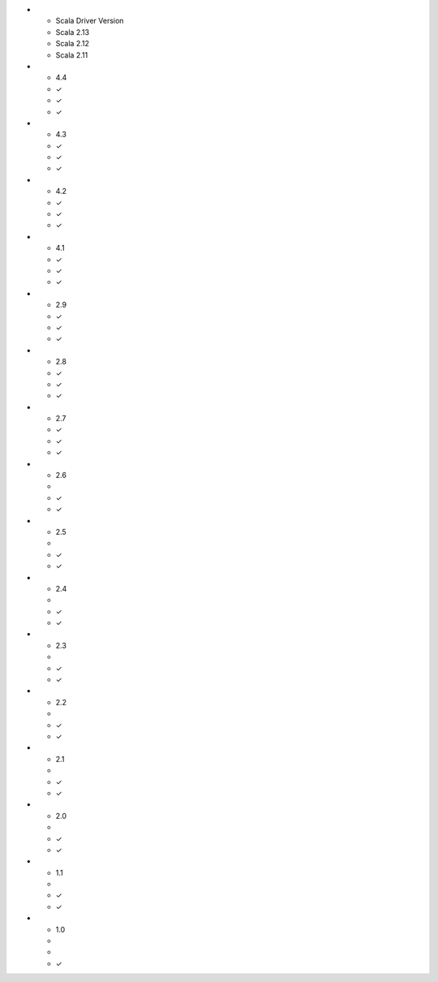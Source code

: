 
.. list-table::
   :header-rows: 1
   :stub-columns: 1
   :class: compatibility

* - Scala Driver Version
  - Scala 2.13
  - Scala 2.12
  - Scala 2.11
* - 4.4
  - ✓
  - ✓
  - ✓
* - 4.3
  - ✓
  - ✓
  - ✓
* - 4.2
  - ✓
  - ✓
  - ✓
* - 4.1
  - ✓
  - ✓
  - ✓
* - 2.9
  - ✓
  - ✓
  - ✓
* - 2.8
  - ✓
  - ✓
  - ✓
* - 2.7
  - ✓
  - ✓
  - ✓
* - 2.6
  - 
  - ✓
  - ✓
* - 2.5
  - 
  - ✓
  - ✓
* - 2.4
  - 
  - ✓
  - ✓
* - 2.3
  - 
  - ✓
  - ✓
* - 2.2
  - 
  - ✓
  - ✓
* - 2.1
  - 
  - ✓
  - ✓
* - 2.0
  - 
  - ✓
  - ✓
* - 1.1
  - 
  - ✓
  - ✓
* - 1.0
  - 
  - 
  - ✓
